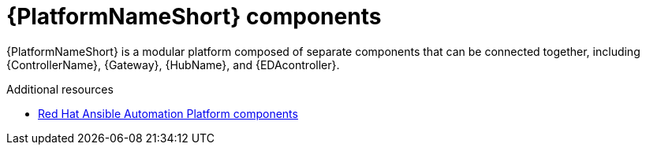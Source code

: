 :_mod-docs-content-type: CONCEPT

// Module included in the following assemblies:
// downstream/assemblies/aap-hardening/assembly-intro-to-aap-hardening.adoc

[id="con-platform-components_{context}"]

= {PlatformNameShort} components

[role="_abstract"]

{PlatformNameShort} is a modular platform composed of separate components that can be connected together, including {ControllerName}, {Gateway}, {HubName}, and {EDAcontroller}.

[role="_additional-resources"]
.Additional resources

* link:{URLPlanningGuide}/ref-aap-components[Red Hat Ansible Automation Platform components]
